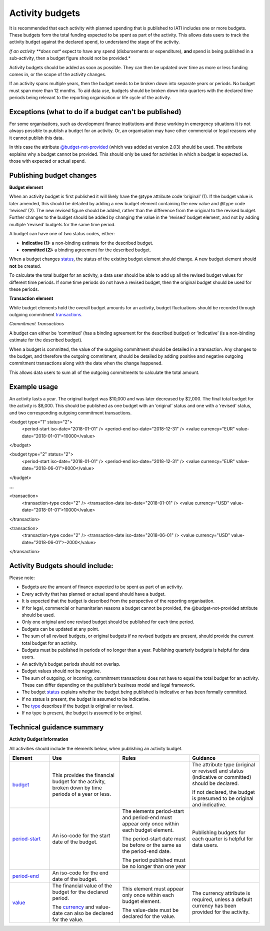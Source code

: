 Activity budgets
================

It is recommended that each activity with planned spending that is published to IATI includes one or more budgets. These budgets form the total funding expected to be spent as part of the activity. This allows data users to track the activity budget against the declared spend, to understand the stage of the activity.

*If an activity **does not** expect to have any spend (disbursements or expenditure), **and** spend is being published in a sub-activity, then a budget figure should not be provided.*

Activity budgets should be added as soon as possible. They can then be updated over time as more or less funding comes in, or the scope of the activity changes.

If an activity spans multiple years, then the budget needs to be broken down into separate years or periods. No budget must span more than 12 months. To aid data use, budgets should be broken down into quarters with the declared time periods being relevant to the reporting organisation or life cycle of the activity.

Exceptions (what to do if a budget can’t be published)
------------------------------------------------------

For some organisations, such as development finance institutions and those working in emergency situations it is not always possible to publish a budget for an activity. Or, an organisation may have other commercial or legal reasons why it cannot publish this data.

In this case the attribute `@budget-not-provided <http://reference.iatistandard.org/codelists/BudgetNotProvided/>`__ (which was added at version 2.03) should be used. The attribute explains why a budget cannot be provided. This should only be used for activities in which a budget is expected i.e. those with expected or actual spend.

Publishing budget changes
-------------------------

**Budget element**

When an activity budget is first published it will likely have the @type attribute code ‘original’ (1). If the budget value is later amended, this should be detailed by adding a new budget element containing the new value and @type code ‘revised’ (2). The new revised figure should be added, rather than the difference from the original to the revised budget. Further changes to the budget should be added by changing the value in the ‘revised’ budget element, and not by adding multiple ‘revised’ budgets for the same time period.

A budget can have one of two status codes, either:

-  **indicative (1):** a non-binding estimate for the described budget.

-  **committed (2):** a binding agreement for the described budget.

When a budget changes `status <http://reference.iatistandard.org/codelists/BudgetStatus/>`__, the status of the existing budget element should change. A new budget element should **not** be created.

To calculate the total budget for an activity, a data user should be able to add up all the revised budget values for different time periods. If some time periods do not have a revised budget, then the original budget should be used for these periods.

**Transaction element**

While budget elements hold the overall budget amounts for an activity, budget fluctuations should be recorded through outgoing commitment `transactions <https://drive.google.com/open?id=1E3hztk6gWTW5DypLELeSwW5X-Ahg0yjm>`__.

*Commitment Transactions*

A budget can either be ‘committed’ (has a binding agreement for the described budget) or ‘indicative’ (is a non-binding estimate for the described budget).

When a budget is committed, the value of the outgoing commitment should be detailed in a transaction. Any changes to the budget, and therefore the outgoing commitment, should be detailed by adding positive and negative outgoing commitment transactions along with the date when the change happened.

This allows data users to sum all of the outgoing commitments to calculate the total amount.

Example usage
-------------

An activity lasts a year. The original budget was $10,000 and was later decreased by $2,000. The final total budget for the activity is $8,000. This should be published as one budget with an ‘original’ status and one with a ‘revised’ status, and two corresponding outgoing commitment transactions.

.. code-block:: xml

<budget type="1" status="2">
  <period-start iso-date="2018-01-01" />
  <period-end iso-date="2018-12-31" />
  <value currency="EUR" value-date="2018-01-01">10000</value>
</budget>

.. code-block:: xml

<budget type="2" status="2">
  <period-start iso-date="2018-01-01" />
  <period-end iso-date="2018-12-31" />
  <value currency="EUR" value-date="2018-06-01">8000</value>
</budget>

**...**

.. code-block:: xml

<transaction>
  <transaction-type code="2" />
  <transaction-date iso-date="2018-01-01" />
  <value currency="USD" value-date="2018-01-01">10000</value>
</transaction>

.. code-block:: xml

<transaction>
  <transaction-type code="2" />
  <transaction-date iso-date="2018-06-01" />
  <value currency="USD" value-date="2018-06-01">-2000</value>
</transaction>

Activity Budgets should include:
--------------------------------

Please note:

-  Budgets are the amount of finance expected to be spent as part of an activity.

- Every activity that has planned or actual spend should have a budget.

- It is expected that the budget is described from the perspective of the reporting organisation.

- If for legal, commercial or humanitarian reasons a budget cannot be provided, the @budget-not-provided attribute should be used.

- Only one original and one revised budget should be published for each time period.

- Budgets can be updated at any point.

- The sum of all revised budgets, or original budgets if no revised budgets are present, should provide the current total budget for an activity.

- Budgets must be published in periods of no longer than a year. Publishing quarterly budgets is helpful for data users.

- An activity’s budget periods should not overlap.

- Budget values should not be negative.

- The sum of outgoing, or incoming, commitment transactions does not have to equal the total budget for an activity. These can differ depending on the publisher’s business model and legal framework.

-  The budget `status <http://reference.iatistandard.org/codelists/BudgetStatus/>`__ explains whether the budget being published is indicative or has been formally committed.

-  If no status is present, the budget is assumed to be indicative.

-  The `type <http://reference.iatistandard.org/codelists/BudgetType/>`__ describes if the budget is original or revised.

-  If no type is present, the budget is assumed to be original.

Technical guidance summary
--------------------------

**Activity Budget Information**

All activities should include the elements below, when publishing an activity budget.

.. list-table::
   :widths: 16 28 28 28
   :header-rows: 1


   * - Element
     - Use
     - Rules
     - Guidance

   * - `budget <http://reference.iatistandard.org/activity-standard/iati-activities/iati-activity/budget/>`__
     - This provides the financial budget for the activity, broken down by time periods of a year or less.
     -
     - The attribute type (original or revised) and status (indicative or committed) should be declared.

       If not declared, the budget is presumed to be original and indicative.

   * - `period-start <http://reference.iatistandard.org/activity-standard/iati-activities/iati-activity/budget/period-start/>`__
     - An iso-code for the start date of the budget.
     - The elements period-start and period-end must appear only once within each budget element.

       The period-start date must be before or the same as the period-end date.

       The period published must be no longer than one year
     - Publishing budgets for each quarter is helpful for data users.

   * - `period-end <http://reference.iatistandard.org/activity-standard/iati-activities/iati-activity/budget/period-end/>`__
     - An iso-code for the end date of the budget.
     -
     -

   * - `value <http://reference.iatistandard.org/activity-standard/iati-activities/iati-activity/budget/value/>`__
     - The financial value of the budget for the declared period.

       The `currency <http://reference.iatistandard.org/codelists/Currency/>`__ and value-date can also be declared for the value.
     - This element must appear only once within each budget element.

       The value-date must be declared for the value.
     - The currency attribute is required, unless a default currency has been provided for the activity.
